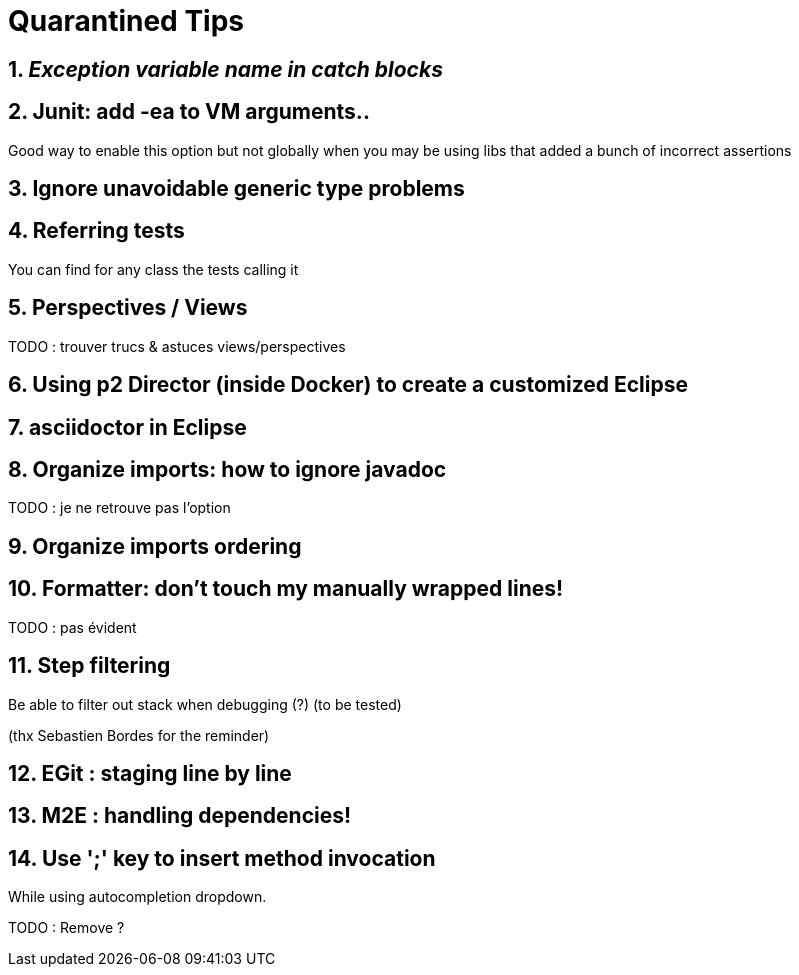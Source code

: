 = Quarantined Tips
:sectnums:

== _Exception variable name in catch blocks_


== Junit: add -ea to VM arguments..

Good way to enable this option but not globally when you may be using libs that added a bunch of incorrect assertions

== Ignore unavoidable generic type problems

== Referring tests

You can find for any class the tests calling it

== Perspectives / Views

TODO : trouver trucs & astuces views/perspectives

== Using p2 Director (inside Docker) to create a customized Eclipse

== asciidoctor in Eclipse

== Organize imports: how to ignore javadoc

TODO : je ne retrouve pas l'option

== Organize imports ordering
== Formatter: don't touch my manually wrapped lines!

TODO : pas évident

== Step filtering
 
Be able to filter out stack when debugging (?) (to be tested)

[thanks]
(thx Sebastien Bordes for the reminder)

== EGit : staging line by line


== M2E : handling dependencies!

== Use ';' key to insert method invocation

While using autocompletion dropdown.

TODO : Remove  ?


